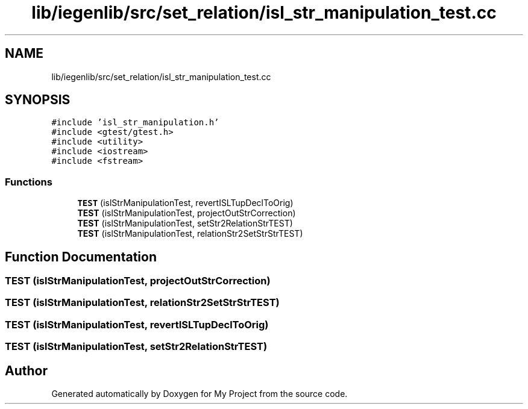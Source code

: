 .TH "lib/iegenlib/src/set_relation/isl_str_manipulation_test.cc" 3 "Sun Jul 12 2020" "My Project" \" -*- nroff -*-
.ad l
.nh
.SH NAME
lib/iegenlib/src/set_relation/isl_str_manipulation_test.cc
.SH SYNOPSIS
.br
.PP
\fC#include 'isl_str_manipulation\&.h'\fP
.br
\fC#include <gtest/gtest\&.h>\fP
.br
\fC#include <utility>\fP
.br
\fC#include <iostream>\fP
.br
\fC#include <fstream>\fP
.br

.SS "Functions"

.in +1c
.ti -1c
.RI "\fBTEST\fP (islStrManipulationTest, revertISLTupDeclToOrig)"
.br
.ti -1c
.RI "\fBTEST\fP (islStrManipulationTest, projectOutStrCorrection)"
.br
.ti -1c
.RI "\fBTEST\fP (islStrManipulationTest, setStr2RelationStrTEST)"
.br
.ti -1c
.RI "\fBTEST\fP (islStrManipulationTest, relationStr2SetStrStrTEST)"
.br
.in -1c
.SH "Function Documentation"
.PP 
.SS "TEST (islStrManipulationTest, projectOutStrCorrection)"

.SS "TEST (islStrManipulationTest, relationStr2SetStrStrTEST)"

.SS "TEST (islStrManipulationTest, revertISLTupDeclToOrig)"

.SS "TEST (islStrManipulationTest, setStr2RelationStrTEST)"

.SH "Author"
.PP 
Generated automatically by Doxygen for My Project from the source code\&.
